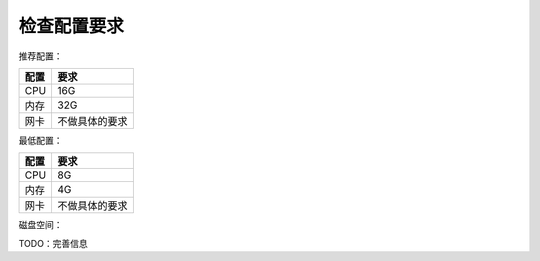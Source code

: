 检查配置要求
==================

推荐配置：

======  =============
配置    要求
======  =============
CPU     16G
内存    32G
网卡    不做具体的要求
======  =============

最低配置：

======  =============
配置    要求
======  =============
CPU     8G
内存    4G
网卡    不做具体的要求
======  =============

磁盘空间：

+--------------+--------------+----------+
| 监控节点数量 | 数据保存时间 |   空间   |
+==============+==============+==========+
| 1～10个      | 3个月        | 10G      |
+--------------+--------------+----------+
| 11～50个     | 3个月        | 50G     |
+--------------+--------------+----------+
| 51～100个    | 3个月        | 100G     |
+--------------+--------------+----------+
| 1～10个      | 9个月        | 200G     |
+--------------+--------------+----------+
| 11～50个     | 9个月        | 300G       |
+--------------+--------------+----------+
| 51～100个    | 9个月        | 500G     |
+--------------+--------------+----------+

TODO：完善信息
